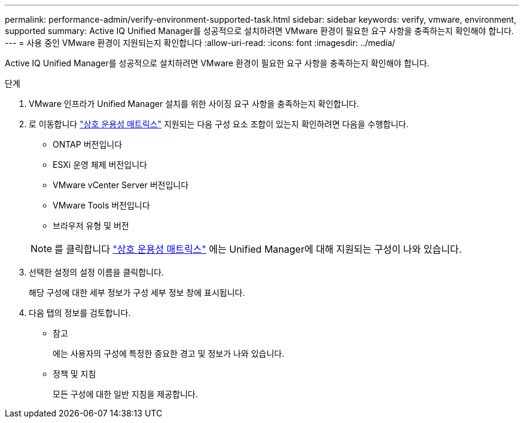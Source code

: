 ---
permalink: performance-admin/verify-environment-supported-task.html 
sidebar: sidebar 
keywords: verify, vmware, environment, supported 
summary: Active IQ Unified Manager를 성공적으로 설치하려면 VMware 환경이 필요한 요구 사항을 충족하는지 확인해야 합니다. 
---
= 사용 중인 VMware 환경이 지원되는지 확인합니다
:allow-uri-read: 
:icons: font
:imagesdir: ../media/


[role="lead"]
Active IQ Unified Manager를 성공적으로 설치하려면 VMware 환경이 필요한 요구 사항을 충족하는지 확인해야 합니다.

.단계
. VMware 인프라가 Unified Manager 설치를 위한 사이징 요구 사항을 충족하는지 확인합니다.
. 로 이동합니다 https://mysupport.netapp.com/matrix["상호 운용성 매트릭스"^] 지원되는 다음 구성 요소 조합이 있는지 확인하려면 다음을 수행합니다.
+
** ONTAP 버전입니다
** ESXi 운영 체제 버전입니다
** VMware vCenter Server 버전입니다
** VMware Tools 버전입니다
** 브라우저 유형 및 버전


+
[NOTE]
====
를 클릭합니다 http://mysupport.netapp.com/matrix["상호 운용성 매트릭스"] 에는 Unified Manager에 대해 지원되는 구성이 나와 있습니다.

====
. 선택한 설정의 설정 이름을 클릭합니다.
+
해당 구성에 대한 세부 정보가 구성 세부 정보 창에 표시됩니다.

. 다음 탭의 정보를 검토합니다.
+
** 참고
+
에는 사용자의 구성에 특정한 중요한 경고 및 정보가 나와 있습니다.

** 정책 및 지침
+
모든 구성에 대한 일반 지침을 제공합니다.




